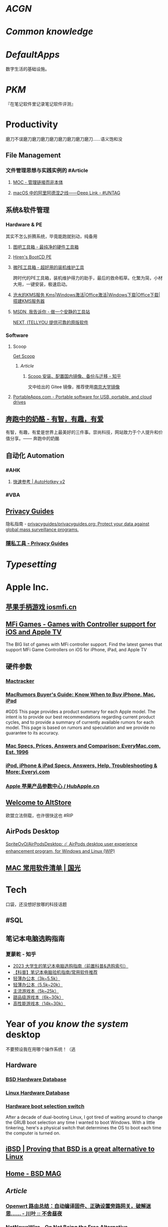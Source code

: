 * [[ACGN]]
:PROPERTIES:
:heading: true
:id: 64eeeded-7034-476b-9d5f-e4a006f3de39
:END:
* [[Common knowledge]]
:PROPERTIES:
:heading: true
:id: 6561893c-a0ad-49de-9e2a-8366ec461fc7
:END:
* [[DefaultApps]]
:PROPERTIES:
:heading: true
:id: 6561893e-0d0b-41b8-91a4-62d301713263
:END:
数字生活的基础设施。
* [[PKM]]
:PROPERTIES:
:heading: true
:collapsed: true
:END:
『在笔记软件里记录笔记软件评测』
* Productivity
:PROPERTIES:
:heading: true
:collapsed: true
:END:
磨刀不误磨刀磨刀磨刀磨刀磨刀磨刀磨刀磨刀……语义饱和没
** File Management
:PROPERTIES:
:heading: true
:collapsed: true
:END:
*** 文件管理思想与实践实例的 #Article
**** [[https://www.yuque.com/deerain/gannbs/hb0gsd][MOC - 管理链接而非本体]]
**** [[https://utgd.net/article/4972][macOS 中的阿里阿德涅之线——Deep Link - #UNTAG]]
** 系统&软件管理
:PROPERTIES:
:heading: true
:collapsed: true
:END:
*** Hardware & PE
:PROPERTIES:
:heading: true
:collapsed: true
:END:
其实不怎么折腾系统，毕竟能跑就别动，纯备用
**** [[http://www.tbtool.cn/][图吧工具箱 - 最纯净的硬件工具箱]]
**** [[https://www.hirensbootcd.org/][Hiren's BootCD PE]]
**** [[https://www.wepe.com.cn/][微PE工具箱 - 超好用的装机维护工具]]
:PROPERTIES:
:END:
跨时代的PE工具箱，装机维护得力的助手，最后的救命稻草。化繁为简，小材大用，一键安装，极速启动。
**** [[https://kms.cangshui.net/][沧水的KMS服务 Kms|Windows激活|Office激活|Windows下载|Office下载|搭建KMS服务器]]
**** [[https://msdn.itellyou.cn/][MSDN, 我告诉你 - 做一个安静的工具站]] 
[[https://next.itellyou.cn/][NEXT, ITELLYOU 提供可靠的原版软件]]
*** Software
:PROPERTIES:
:heading: true
:END:
**** Scoop
:PROPERTIES:
:id: 64eff0ef-c0a0-496e-a27e-140a12f5570d
:collapsed: true
:END:
[[https://scoop.sh/][Get Scoop]]
***** [[Article]]
****** [[https://zhuanlan.zhihu.com/p/594363658][Scoop 安装、配置国内镜像、备份与迁移 - 知乎]]
文中给出的 Gitee 镜像，推荐使用[[https://mirror.nju.edu.cn][南京大学镜像]]
**** [[https://portableapps.com/][PortableApps.com - Portable software for USB, portable, and cloud drives]]
** [[https://www.runningcheese.com/][奔跑中的奶酪 - 有智，有趣，有爱]]
:PROPERTIES:
:END:
有智，有趣，有爱是世界上最美好的三件事。崇尚科技，网站致力于个人提升和价值分享。—— 奔跑中的奶酪
** 自动化 Automation
:PROPERTIES:
:heading: true
:collapsed: true
:END:
*** #AHK
:PROPERTIES:
:heading: true
:END:
**** [[https://wyagd001.github.io/v2/docs/index.htm][快速参考 | AutoHotkey v2]]
*** #VBA
** [[https://www.privacyguides.org/zh-hant/][Privacy Guides]]
隐私指南 - [[https://github.com/privacyguides/privacyguides.org][privacyguides/privacyguides.org: Protect your data against global mass surveillance programs.]]
*** [[https://www.privacyguides.org/zh-hant/tools/][隱私工具 - Privacy Guides]]
* [[Typesetting]]
:PROPERTIES:
:heading: true
:END:
* Apple Inc.
:PROPERTIES:
:heading: true
:id: 64ef1658-a1e2-4646-bded-a78084f27191
:collapsed: true
:END:
** [[https://iosmfi.cn/][苹果手柄游戏  iosmfi.cn]]
** [[https://mfigames.com/][MFi Games - Games with Controller support for iOS and Apple TV]]
:PROPERTIES:
:END:
The BIG list of games with MFi controller support. Find the latest games that support MFi Game Controllers on iOS for iPhone, iPad, and Apple TV
** 硬件参数
:PROPERTIES:
:END:
*** [[http://mactracker.ca/][Mactracker]]
*** [[https://buyersguide.macrumors.com/][MacRumors Buyer's Guide: Know When to Buy iPhone, Mac, iPad]]
#GDS
This page provides a product summary for each Apple model. The intent is to provide our best recommendations regarding current product cycles, and to provide a summary of currently available rumors for each model. This page is based on rumors and speculation and we provide no guarantee to its accuracy.
*** [[https://everymac.com/][Mac Specs, Prices, Answers and Comparison: EveryMac.com, Est. 1996]]
*** [[https://everyi.com/][iPod, iPhone & iPad Specs, Answers, Help, Troubleshooting & More: Everyi.com]]
*** [[https://hubapple.cn/][Apple 苹果产品参数中心 / HubApple.cn]]
** [[https://altstore.io/][Welcome to AltStore]]
欧盟立法侧载，也许很快这也 #RIP
** AirPods Desktop
[[https://github.com/SpriteOvO/AirPodsDesktop/][SpriteOvO/AirPodsDesktop: ☄️ AirPods desktop user experience enhancement program, for Windows and Linux (WIP)]]
** [[https://www.sqlsec.com/macsoft.html][MAC 常用软件清单 | 国光]]
* Tech
:PROPERTIES:
:heading: true
:collapsed: true
:END:
口袋，还没想好放哪的科技话题
** #SQL
** 笔记本电脑选购指南
*** 夏蒙乾 - 知乎
- [[https://zhuanlan.zhihu.com/p/137507566][2023 大学生的笔记本电脑选购指南（前置科普&选购索引）]]
- [[https://zhuanlan.zhihu.com/p/40181275][【科普】笔记本电脑验机指南/常用软件推荐]]
- [[https://zhuanlan.zhihu.com/p/137476522][轻薄办公本（3k~5.5k）]]
- [[https://zhuanlan.zhihu.com/p/348165794][轻薄办公本（5.5k~20k）]]
- [[https://zhuanlan.zhihu.com/p/137478394][主流游戏本（5k~25k）]]
- [[https://zhuanlan.zhihu.com/p/137479780][甜品级游戏本（6k~30k）]]
- [[https://zhuanlan.zhihu.com/p/137480098][高性能游戏本（14k~30k）]]
* Year of /you know the system/ desktop
:PROPERTIES:
:heading: true
:collapsed: true
:END:
不要预设我在用哪个操作系统！（逃
** Hardware
:PROPERTIES:
:heading: true
:END:
*** [[https://bsd-hardware.info/][BSD Hardware Database]]
*** [[https://linux-hardware.org/][Linux Hardware Database]]
*** [[https://hackaday.io/project/179539-hardware-boot-selection-switch][Hardware boot selection switch]]
:PROPERTIES:
:END:
After a decade of dual-booting Linux, I got tired of waiting around to change the GRUB boot selection any time I wanted to boot Windows. With a little tinkering, here's a physical switch that determines the OS to boot each time the computer is turned on.
** [[https://i-bsd.com/][iBSD | Proving that BSD is a great alternative to Linux]]
** [[https://bsdmag.org/][Home - BSD MAG]]
** [[Article]]
*** [[https://blog.lishun.me/openwrt-mega-post][Openwrt 路由总结：自动编译固件、正确设置旁路网关，破解迷思…… - 川叶 :: 不舍昼夜]]
*** [[https://netnewswire.blog/2021/12/28/on-not-being.html][NetNewsWire - On Not Being the Free Alternative]]
- 为什么许多自由软件让人提不起兴趣：没有灵魂
- 不要重复造（有名的）轮子
#+BEGIN_QUOTE
We realize that free and open source apps often do have the mission of mimicking the features of some one or several commercial apps, as if they’re Prometheus bringing features to the common computer user — but that is not our mission.
#+END_QUOTE
*** [[https://www.theregister.com/2023/07/18/linux_desktop_debate/][Linux has nearly half of the desktop OS Linux market • The Register]]
#+BEGIN_QUOTE
Unix is like a religion: somehow, it encourages schisms and splinter sects, all of whom deny that the others are legitimate. It's almost a defining characteristic.
#+END_QUOTE
